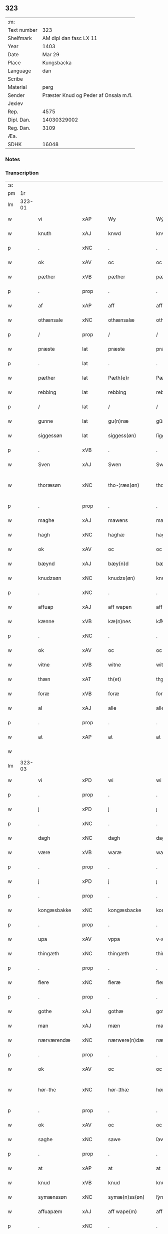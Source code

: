 ** 323
| :m:         |                                       |
| Text number |                                   323 |
| Shelfmark   |                AM dipl dan fasc LX 11 |
| Year        |                                  1403 |
| Date        |                                Mar 29 |
| Place       |                            Kungsbacka |
| Language    |                                   dan |
| Scribe      |                                       |
| Material    |                                  perg |
| Sender      | Præster Knud og Peder af Onsala m.fl. |
| Jexlev      |                                       |
| Rep.        |                                  4575 |
| Dipl. Dan.  |                           14030329002 |
| Reg. Dan.   |                                  3109 |
| Æa.         |                                       |
| SDHK        |                                 16048 |

*** Notes


*** Transcription
| :s: |        |                |                |   |   |                 |              |   |   |   |   |     |   |   |   |               |
| pm  |     1r |                |                |   |   |                 |              |   |   |   |   |     |   |   |   |               |
| lm  | 323-01 |                |                |   |   |                 |              |   |   |   |   |     |   |   |   |               |
| w   |        | vi             | xAP            |   |   | Wy              | Wẏ           |   |   |   |   | dan |   |   |   |        323-01 |
| w   |        | knuth          | xAJ            |   |   | knwd            | knwd         |   |   |   |   | dan |   |   |   |        323-01 |
| p   |        | .              | xNC            |   |   | .               | .            |   |   |   |   | dan |   |   |   |        323-01 |
| w   |        | ok             | xAV            |   |   | oc              | oc           |   |   |   |   | dan |   |   |   |        323-01 |
| w   |        | pæther         | xVB            |   |   | pæther          | pæther       |   |   |   |   | dan |   |   |   |        323-01 |
| p   |        | .              | prop           |   |   | .               | .            |   |   |   |   | dan |   |   |   |        323-01 |
| w   |        | af             | xAP            |   |   | aff             | aff          |   |   |   |   | dan |   |   |   |        323-01 |
| w   |        | othænsale      | xNC            |   |   | othænsalæ       | othænſalæ    |   |   |   |   | dan |   |   |   |        323-01 |
| p   |        | /              | prop           |   |   | /               | /            |   |   |   |   | dan |   |   |   |        323-01 |
| w   |        | præste         | lat            |   |   | præste          | præſte       |   |   |   |   | dan |   |   |   |        323-01 |
| p   |        | .              | lat            |   |   | .               | .            |   |   |   |   | dan |   |   |   |        323-01 |
| w   |        | pæther         | lat            |   |   | Pæth(e)r        | Pæthr̅        |   |   |   |   | dan |   |   |   |        323-01 |
| w   |        | rebbing        | lat            |   |   | rebbing         | rebbing      |   |   |   |   | dan |   |   |   |        323-01 |
| p   |        | /              | lat            |   |   | /               | /            |   |   |   |   | dan |   |   |   |        323-01 |
| w   |        | gunne          | lat            |   |   | gu(n)næ         | gu̅næ         |   |   |   |   | dan |   |   |   |        323-01 |
| w   |        | siggessøn      | lat            |   |   | siggess(øn)     | ſiggeſ      |   |   |   |   | dan |   |   |   |        323-01 |
| p   |        | .              | xVB            |   |   | .               | .            |   |   |   |   | dan |   |   |   |        323-01 |
| w   |        | Sven           | xAJ            |   |   | Swen            | Swe         |   |   |   |   | dan |   |   |   |        323-01 |
| w   |        | thoræsøn       | xNC            |   |   | tho-¦ræs(øn)    | tho-¦ræ     |   |   |   |   | dan |   |   |   | 323-01—323-02 |
| p   |        | .              | prop           |   |   | .               | .            |   |   |   |   | dan |   |   |   |        323-02 |
| w   |        | maghe          | xAJ            |   |   | mawens          | mawen       |   |   |   |   | dan |   |   |   |        323-02 |
| w   |        | hagh           | xNC            |   |   | haghæ           | haghæ        |   |   |   |   | dan |   |   |   |        323-02 |
| w   |        | ok             | xAV            |   |   | oc              | oc           |   |   |   |   | dan |   |   |   |        323-02 |
| w   |        | bæynd          | xAJ            |   |   | bæy(n)d         | bæy̅d         |   |   |   |   | dan |   |   |   |        323-02 |
| w   |        | knudzsøn       | xNC            |   |   | knudzs(øn)      | knudz       |   |   |   |   | dan |   |   |   |        323-02 |
| p   |        | .              | xNC            |   |   | .               | .            |   |   |   |   | dan |   |   |   |        323-02 |
| w   |        | affuap         | xAJ            |   |   | aff wapen       | aff wapen    |   |   |   |   | dan |   |   |   |        323-02 |
| w   |        | kænne          | xVB            |   |   | kæ(n)nes        | kæ̅ne        |   |   |   |   | dan |   |   |   |        323-02 |
| p   |        | .              | xNC            |   |   | .               | .            |   |   |   |   | dan |   |   |   |        323-02 |
| w   |        | ok             | xAV            |   |   | oc              | oc           |   |   |   |   | dan |   |   |   |        323-02 |
| w   |        | vitne          | xVB            |   |   | witne           | witne        |   |   |   |   | dan |   |   |   |        323-02 |
| w   |        | thæn           | xAT            |   |   | th(et)          | thꝫ          |   |   |   |   | dan |   |   |   |        323-02 |
| w   |        | foræ           | xVB            |   |   | foræ            | foræ         |   |   |   |   | dan |   |   |   |        323-02 |
| w   |        | al             | xAJ            |   |   | alle            | alle         |   |   |   |   | dan |   |   |   |        323-02 |
| p   |        | .              | prop           |   |   | .               | .            |   |   |   |   | dan |   |   |   |        323-02 |
| w   |        | at             | xAP            |   |   | at              | at           |   |   |   |   | dan |   |   |   |        323-02 |
| w   |        |                |                |   |   |                 |              |   |   |   |   | dan |   |   |   |        323-02 |
| lm  | 323-03 |                |                |   |   |                 |              |   |   |   |   |     |   |   |   |               |
| w   |        | vi             | xPD            |   |   | wi              | wi           |   |   |   |   | dan |   |   |   |        323-03 |
| p   |        | .              | prop           |   |   | .               | .            |   |   |   |   | dan |   |   |   |        323-03 |
| w   |        | j              | xPD            |   |   | j               | ȷ            |   |   |   |   | dan |   |   |   |        323-03 |
| p   |        | .              | xNC            |   |   | .               | .            |   |   |   |   | dan |   |   |   |        323-03 |
| w   |        | dagh           | xNC            |   |   | dagh            | dagh         |   |   |   |   | dan |   |   |   |        323-03 |
| w   |        | være           | xVB            |   |   | waræ            | waræ         |   |   |   |   | dan |   |   |   |        323-03 |
| p   |        | .              | prop           |   |   | .               | .            |   |   |   |   | dan |   |   |   |        323-03 |
| w   |        | j              | xPD            |   |   | j               | ȷ            |   |   |   |   | dan |   |   |   |        323-03 |
| p   |        | .              | prop           |   |   | .               | .            |   |   |   |   | dan |   |   |   |        323-03 |
| w   |        | kongæsbakke    | xNC            |   |   | kongæsbacke     | kongæſbacke  |   |   |   |   | dan |   |   |   |        323-03 |
| p   |        | .              | prop           |   |   | .               | .            |   |   |   |   | dan |   |   |   |        323-03 |
| w   |        | upa            | xAV            |   |   | vppa            | va          |   |   |   |   | dan |   |   |   |        323-03 |
| w   |        | thingæth       | xNC            |   |   | thingæth        | thingæth     |   |   |   |   | dan |   |   |   |        323-03 |
| p   |        | .              | prop           |   |   | .               | .            |   |   |   |   | dan |   |   |   |        323-03 |
| w   |        | flere          | xNC            |   |   | fleræ           | fleræ        |   |   |   |   | dan |   |   |   |        323-03 |
| p   |        | .              | prop           |   |   | .               | .            |   |   |   |   | dan |   |   |   |        323-03 |
| w   |        | gothe          | xAJ            |   |   | gothæ           | gothæ        |   |   |   |   | dan |   |   |   |        323-03 |
| w   |        | man            | xAJ            |   |   | mæn             | mæ          |   |   |   |   | dan |   |   |   |        323-03 |
| w   |        | nærværendæ     | xNC            |   |   | nærwere(n)dæ    | nærwere̅dæ    |   |   |   |   | dan |   |   |   |        323-03 |
| p   |        | .              | prop           |   |   | .               | .            |   |   |   |   | dan |   |   |   |        323-03 |
| w   |        | ok             | xAV            |   |   | oc              | oc           |   |   |   |   | dan |   |   |   |        323-03 |
| w   |        | hør–the        | xNC            |   |   | hør–¦thæ        | hør–¦thæ     |   |   |   |   | dan |   |   |   | 323-03-323-04 |
| p   |        | .              | prop           |   |   | .               | .            |   |   |   |   | dan |   |   |   |        323-04 |
| w   |        | ok             | xAV            |   |   | oc              | oc           |   |   |   |   | dan |   |   |   |        323-04 |
| w   |        | saghe          | xNC            |   |   | sawe            | ſawe         |   |   |   |   | dan |   |   |   |        323-04 |
| p   |        | .              | prop           |   |   | .               | .            |   |   |   |   | dan |   |   |   |        323-04 |
| w   |        | at             | xAP            |   |   | at              | at           |   |   |   |   | dan |   |   |   |        323-04 |
| w   |        | knud           | xVB            |   |   | knud            | knud         |   |   |   |   | dan |   |   |   |        323-04 |
| w   |        | symænssøn      | xNC            |   |   | symæ(n)ss(øn)   | ſẏmæ̅ſ       |   |   |   |   | dan |   |   |   |        323-04 |
| w   |        | affuapæm       | xAJ            |   |   | aff wape(m)     | aff wape̅     |   |   |   |   | dan |   |   |   |        323-04 |
| p   |        | .              | xNC            |   |   | .               | .            |   |   |   |   | dan |   |   |   |        323-04 |
| w   |        | vi             | xVB            |   |   | war             | war          |   |   |   |   | dan |   |   |   |        323-04 |
| p   |        | .              | prop           |   |   | .               | .            |   |   |   |   | dan |   |   |   |        323-04 |
| w   |        | j              | xPD            |   |   | j               | ȷ            |   |   |   |   | dan |   |   |   |        323-04 |
| p   |        | .              | prop           |   |   | .               | .            |   |   |   |   | dan |   |   |   |        323-04 |
| w   |        | dagh           | xNC            |   |   | dagh            | dagh         |   |   |   |   | dan |   |   |   |        323-04 |
| w   |        | upa            | xAV            |   |   | pa              | pa           |   |   |   |   | dan |   |   |   |        323-04 |
| w   |        | thæn           | xAT            |   |   | th(et)          | thꝫ          |   |   |   |   | dan |   |   |   |        323-04 |
| w   |        | samme          | xAJ            |   |   | sa(m)me         | ſa̅me         |   |   |   |   | dan |   |   |   |        323-04 |
| w   |        | thing          | xNC            |   |   | thing           | thing        |   |   |   |   | dan |   |   |   |        323-04 |
| p   |        | .              | prop           |   |   | .               | .            |   |   |   |   | dan |   |   |   |        323-04 |
| w   |        | ok             | xAV            |   |   | oc              | oc           |   |   |   |   | dan |   |   |   |        323-04 |
| w   |        | skøte          | xNC            |   |   | skøtæ           | ſkøtæ        |   |   |   |   | dan |   |   |   |        323-04 |
| p   |        | .              | xNC            |   |   | .               | .            |   |   |   |   | dan |   |   |   |        323-04 |
| w   |        | aff–hænde      | xAJ            |   |   | aff–¦hænde      | aff–¦hænde   |   |   |   |   | dan |   |   |   | 323-04-323-05 |
| p   |        | .              | xNC            |   |   | .               | .            |   |   |   |   | dan |   |   |   |        323-05 |
| w   |        | sælje          | xVB            |   |   | solde           | ſolde        |   |   |   |   | dan |   |   |   |        323-05 |
| p   |        | .              | prop           |   |   | .               | .            |   |   |   |   | dan |   |   |   |        323-05 |
| w   |        | ok             | xAV            |   |   | oc              | oc           |   |   |   |   | dan |   |   |   |        323-05 |
| w   |        | vplot          | xNC            |   |   | vplood          | vplood       |   |   |   |   | dan |   |   |   |        323-05 |
| p   |        | .              | xNC            |   |   | .               | .            |   |   |   |   | dan |   |   |   |        323-05 |
| w   |        | ærlik          | xAJ            |   |   | ærligh          | ærlıgh       |   |   |   |   | dan |   |   |   |        323-05 |
| w   |        | man            | xNC            |   |   | man             | ma          |   |   |   |   | dan |   |   |   |        323-05 |
| w   |        | hær            | xVB            |   |   | hær             | hær          |   |   |   |   | dan |   |   |   |        323-05 |
| w   |        | abram          | xVB            |   |   | Abram           | Abra        |   |   |   |   | dan |   |   |   |        323-05 |
| w   |        | brothersøn     | xNC            |   |   | broth(e)rs(øn)  | brothr̅      |   |   |   |   | dan |   |   |   |        323-05 |
| w   |        | riddere        | xNC            |   |   | ridd(er)        | ridd        |   |   |   |   | dan |   |   |   |        323-05 |
| p   |        | .              | prop           |   |   | .               | .            |   |   |   |   | dan |   |   |   |        323-05 |
| w   |        | sin            | xPD            |   |   | syn             | ſẏn          |   |   |   |   | dan |   |   |   |        323-05 |
| w   |        | garth          | xNC            |   |   | garth           | garth        |   |   |   |   | dan |   |   |   |        323-05 |
| p   |        | .              | xNC            |   |   | .               | .            |   |   |   |   | dan |   |   |   |        323-05 |
| w   |        | sum            | xPD            |   |   | so(m)           | ſo̅           |   |   |   |   | dan |   |   |   |        323-05 |
| w   |        | kalle          | xVB            |   |   | kalles          | kalle       |   |   |   |   | dan |   |   |   |        323-05 |
| lm  | 323-06 |                |                |   |   |                 |              |   |   |   |   |     |   |   |   |               |
| w   |        | hælle          | xVB            |   |   | hælles          | hælle       |   |   |   |   | dan |   |   |   |        323-06 |
| w   |        | agher          | xVB            |   |   | agher           | agher        |   |   |   |   | dan |   |   |   |        323-06 |
| p   |        | .              | prop           |   |   | .               | .            |   |   |   |   | dan |   |   |   |        323-06 |
| w   |        | j              | xPD            |   |   | j               | ȷ            |   |   |   |   | dan |   |   |   |        323-06 |
| p   |        | .              | prop           |   |   | .               | .            |   |   |   |   | dan |   |   |   |        323-06 |
| w   |        | fyære          | xNC            |   |   | fyæræ           | fyæræ        |   |   |   |   | dan |   |   |   |        323-06 |
| p   |        | .              | prop           |   |   | .               | .            |   |   |   |   | dan |   |   |   |        323-06 |
| w   |        | j              | xPD            |   |   | j               | ȷ            |   |   |   |   | dan |   |   |   |        323-06 |
| p   |        | .              | prop           |   |   | .               | .            |   |   |   |   | dan |   |   |   |        323-06 |
| w   |        | lyungemæsoken  | xNC            |   |   | lyu(n)gemæsoken | lyu̅gemæſoken |   |   |   |   | dan |   |   |   |        323-06 |
| p   |        | .              | prop           |   |   | .               | .            |   |   |   |   | dan |   |   |   |        323-06 |
| w   |        | met            | xAP            |   |   | m(et)           | ꝫ           |   |   |   |   | dan |   |   |   |        323-06 |
| w   |        | al             | xAJ            |   |   | alt             | alt          |   |   |   |   | dan |   |   |   |        323-06 |
| w   |        | thæn           | xAT            |   |   | th(et)          | thꝫ          |   |   |   |   | dan |   |   |   |        323-06 |
| w   |        | goths          | xNC            |   |   | gotz            | gotz         |   |   |   |   | dan |   |   |   |        323-06 |
| w   |        | sum            | xPD            |   |   | som             | ſo          |   |   |   |   | dan |   |   |   |        323-06 |
| w   |        | thæn           | xAV            |   |   | th(e)r          | thr̅          |   |   |   |   | dan |   |   |   |        323-06 |
| w   |        | tilligger      | xVB            |   |   | tilligg(er)     | tillıgg     |   |   |   |   | dan |   |   |   |        323-06 |
| p   |        | .              | prop           |   |   | .               | .            |   |   |   |   | dan |   |   |   |        323-06 |
| w   |        | ok             | xAV            |   |   | oc              | oc           |   |   |   |   | dan |   |   |   |        323-06 |
| w   |        | met            | xAP            |   |   | m(et)           | mꝫ           |   |   |   |   | dan |   |   |   |        323-06 |
| w   |        | al             | xAJ            |   |   | alle            | alle         |   |   |   |   | dan |   |   |   |        323-06 |
| w   |        | tilla–k        | xNC            |   |   | tilla–¦ghæ      | tilla–¦ghæ   |   |   |   |   | dan |   |   |   | 323-06-323-07 |
| p   |        | .              | prop           |   |   | .               | .            |   |   |   |   | dan |   |   |   |        323-07 |
| w   |        | uten           | xAV            |   |   | vden            | vden         |   |   |   |   | dan |   |   |   |        323-07 |
| w   |        | garth          | xNC            |   |   | garthz          | garthz       |   |   |   |   | dan |   |   |   |        323-07 |
| p   |        | .              | prop           |   |   | .               | .            |   |   |   |   | dan |   |   |   |        323-07 |
| w   |        | ok             | xAV            |   |   | oc              | oc           |   |   |   |   | dan |   |   |   |        323-07 |
| w   |        | innen          | xAP            |   |   | jnne(n)         | jnne̅         |   |   |   |   | dan |   |   |   |        323-07 |
| p   |        | .              | prop           |   |   | .               | .            |   |   |   |   | dan |   |   |   |        323-07 |
| w   |        | nar            | xAV            |   |   | nar             | nar          |   |   |   |   | dan |   |   |   |        323-07 |
| w   |        | by             | xNC            |   |   | byy             | bẏẏ          |   |   |   |   | dan |   |   |   |        323-07 |
| p   |        | .              | prop           |   |   | .               | .            |   |   |   |   | dan |   |   |   |        323-07 |
| w   |        | ok             | xAV            |   |   | oc              | oc           |   |   |   |   | dan |   |   |   |        323-07 |
| w   |        | fyærne         | xNC            |   |   | fyærne          | fyærne       |   |   |   |   | dan |   |   |   |        323-07 |
| p   |        | .              | xNC            |   |   | .               | .            |   |   |   |   | dan |   |   |   |        323-07 |
| w   |        | ænge           | xNC            |   |   | Enkte           | nkte        |   |   |   |   | dan |   |   |   |        323-07 |
| w   |        | unden          | xAP            |   |   | vnde(n)         | vnde̅         |   |   |   |   | dan |   |   |   |        323-07 |
| w   |        | tagith         | xVB            |   |   | tagith          | tagith       |   |   |   |   | dan |   |   |   |        323-07 |
| p   |        | .              | prop           |   |   | .               | .            |   |   |   |   | dan |   |   |   |        323-07 |
| w   |        | ok             | xAV            |   |   | oc              | oc           |   |   |   |   | dan |   |   |   |        323-07 |
| w   |        | thæn           | xAV            |   |   | th(e)r          | thr̅          |   |   |   |   | dan |   |   |   |        323-07 |
| w   |        | til            | xAP            |   |   | til             | til          |   |   |   |   | dan |   |   |   |        323-07 |
| w   |        | al             | xAJ            |   |   | alt             | alt          |   |   |   |   | dan |   |   |   |        323-07 |
| w   |        | thæn           | xAT            |   |   | th(et)          | thꝫ          |   |   |   |   | dan |   |   |   |        323-07 |
| lm  | 323-08 |                |                |   |   |                 |              |   |   |   |   |     |   |   |   |               |
| w   |        | goths          | xNC            |   |   | gotz            | gotz         |   |   |   |   | dan |   |   |   |        323-08 |
| p   |        | .              | prop           |   |   | .               | .            |   |   |   |   | dan |   |   |   |        323-08 |
| w   |        | sum            | xAV            |   |   | so(m)           | ſo̅           |   |   |   |   | dan |   |   |   |        323-08 |
| w   |        | hand           | xPD            |   |   | han             | ha          |   |   |   |   | dan |   |   |   |        323-08 |
| w   |        | hafthe         | xNC            |   |   | hafthe          | hafthe       |   |   |   |   | dan |   |   |   |        323-08 |
| p   |        | .              | prop           |   |   | .               | .            |   |   |   |   | dan |   |   |   |        323-08 |
| w   |        | j              | xPD            |   |   | j               | ȷ            |   |   |   |   | dan |   |   |   |        323-08 |
| p   |        | .              | prop           |   |   | .               | .            |   |   |   |   | dan |   |   |   |        323-08 |
| w   |        | fyære          | xNC            |   |   | fyæræ           | fyæræ        |   |   |   |   | dan |   |   |   |        323-08 |
| p   |        | .              | prop           |   |   | .               | .            |   |   |   |   | dan |   |   |   |        323-08 |
| w   |        | æ              | prop           |   |   | æ               | æ            |   |   |   |   | dan |   |   |   |        323-08 |
| p   |        | .              | prop           |   |   | .               | .            |   |   |   |   | dan |   |   |   |        323-08 |
| w   |        | hvar           | xAV            |   |   | hwr             | hwr          |   |   |   |   | dan |   |   |   |        323-08 |
| w   |        | thæn           | xAT            |   |   | th(et)          | thꝫ          |   |   |   |   | dan |   |   |   |        323-08 |
| w   |        | thæn           | xPD            |   |   | th(e)r          | thr̅          |   |   |   |   | dan |   |   |   |        323-08 |
| w   |        | ligje          | xVB            |   |   | ligg(er)        | ligg        |   |   |   |   | dan |   |   |   |        323-08 |
| w   |        | æller          | xNC            |   |   | æll(e)r         | ællr        |   |   |   |   | dan |   |   |   |        323-08 |
| w   |        | kunne          | xVB            |   |   | kan             | ka          |   |   |   |   | dan |   |   |   |        323-08 |
| w   |        | spyryhe        | xVB            |   |   | spøryes         | ſpørye      |   |   |   |   | dan |   |   |   |        323-08 |
| p   |        | .              | xNC            |   |   | .               | .            |   |   |   |   | dan |   |   |   |        323-08 |
| w   |        | j              | xPD            |   |   | j               | ȷ            |   |   |   |   | dan |   |   |   |        323-08 |
| p   |        | .              | xNC            |   |   | .               | .            |   |   |   |   | dan |   |   |   |        323-08 |
| w   |        | fornefnde      | xVB            |   |   | for(nefnde)     | foꝛͩ         |   |   |   |   | dan |   |   |   |        323-08 |
| w   |        | fyære          | xNC            |   |   | fyæræ           | fẏæræ        |   |   |   |   | dan |   |   |   |        323-08 |
| p   |        | .              | prop           |   |   | .               | .            |   |   |   |   | dan |   |   |   |        323-08 |
| w   |        | fran           | prop           |   |   | fran            | fra         |   |   |   |   | dan |   |   |   |        323-08 |
| lm  | 323-09 |                |                |   |   |                 |              |   |   |   |   |     |   |   |   |               |
| w   |        | sik            | xNC            |   |   | sægh            | ſægh         |   |   |   |   | dan |   |   |   |        323-09 |
| w   |        | ok             | xAV            |   |   | oc              | oc           |   |   |   |   | dan |   |   |   |        323-09 |
| w   |        | sin            | xPD            |   |   | sine            | ſine         |   |   |   |   | dan |   |   |   |        323-09 |
| w   |        | arfvinge       | xNC            |   |   | arfwinge        | arfwinge     |   |   |   |   | dan |   |   |   |        323-09 |
| p   |        | .              | xNC            |   |   | .               | .            |   |   |   |   | dan |   |   |   |        323-09 |
| w   |        | vnder          | xNC            |   |   | vnd(er)         | vnd         |   |   |   |   | dan |   |   |   |        323-09 |
| w   |        | fornefnde      | xVB            |   |   | for(nefnde)     | forͩͤ          |   |   |   |   | dan |   |   |   |        323-09 |
| w   |        | hær            | xNC            |   |   | hær             | hær          |   |   |   |   | dan |   |   |   |        323-09 |
| w   |        | abram          | xNC            |   |   | Abram           | Abra        |   |   |   |   | dan |   |   |   |        323-09 |
| p   |        | .              | prop           |   |   | .               | .            |   |   |   |   | dan |   |   |   |        323-09 |
| w   |        | ok             | xAV            |   |   | oc              | oc           |   |   |   |   | dan |   |   |   |        323-09 |
| w   |        | han            | xPD            |   |   | hans            | han         |   |   |   |   | dan |   |   |   |        323-09 |
| p   |        | .              | prop           |   |   | .               | .            |   |   |   |   | dan |   |   |   |        323-09 |
| w   |        | arfvinge       | xVB            |   |   | arfwinge        | arfwinge     |   |   |   |   | dan |   |   |   |        323-09 |
| w   |        | til            | xAP            |   |   | til             | til          |   |   |   |   | dan |   |   |   |        323-09 |
| w   |        | eværdelct      | prop           |   |   | Ew(er)delict    | wdelict    |   |   |   |   | dan |   |   |   |        323-09 |
| w   |        | eghe           | xAJ            |   |   | eghe            | eghe         |   |   |   |   | dan |   |   |   |        323-09 |
| p   |        | .              | xNC            |   |   | .               | .            |   |   |   |   | dan |   |   |   |        323-09 |
| lm  | 323-10 |                |                |   |   |                 |              |   |   |   |   |     |   |   |   |               |
| w   |        | ok             | xAV            |   |   | oc              | oc           |   |   |   |   | dan |   |   |   |        323-10 |
| w   |        | kændes         | xVB            |   |   | kændes          | kænde       |   |   |   |   | dan |   |   |   |        323-10 |
| p   |        | .              | prop           |   |   | .               | .            |   |   |   |   | dan |   |   |   |        323-10 |
| w   |        | hand           | xPD            |   |   | han             | ha          |   |   |   |   | dan |   |   |   |        323-10 |
| w   |        | thæn           | xAV            |   |   | th(e)r          | thr̅          |   |   |   |   | dan |   |   |   |        323-10 |
| w   |        | upa            | xAV            |   |   | pa              | pa           |   |   |   |   | dan |   |   |   |        323-10 |
| p   |        | .              | prop           |   |   | .               | .            |   |   |   |   | dan |   |   |   |        323-10 |
| w   |        | thinget        | xNC            |   |   | thinget         | thinget      |   |   |   |   | dan |   |   |   |        323-10 |
| p   |        | .              | xNC            |   |   | .               | .            |   |   |   |   | dan |   |   |   |        323-10 |
| w   |        | at             | xAP            |   |   | at              | at           |   |   |   |   | dan |   |   |   |        323-10 |
| w   |        | fornefnde      | xVB            |   |   | for(nefnde)     | foꝛͩͤ          |   |   |   |   | dan |   |   |   |        323-10 |
| w   |        | hær            | xNC            |   |   | h(er)           | h̅            |   |   |   |   | dan |   |   |   |        323-10 |
| p   |        | .              | xNC            |   |   | .               | .            |   |   |   |   | dan |   |   |   |        323-10 |
| w   |        |                |                |   |   |                 |              |   |   |   |   | dan |   |   |   |        323-10 |
| w   |        | abram          | lat            |   |   | Abram           | Abra        |   |   |   |   | dan |   |   |   |        323-10 |
| p   |        | .              | xNC            |   |   | .               | .            |   |   |   |   | dan |   |   |   |        323-10 |
| w   |        | have           | xVB            |   |   | haw(er)         | haw         |   |   |   |   | dan |   |   |   |        323-10 |
| p   |        | .              | xVB            |   |   | .               | .            |   |   |   |   | dan |   |   |   |        323-10 |
| w   |        | j              | xPD            |   |   | j               | ȷ            |   |   |   |   | dan |   |   |   |        323-10 |
| p   |        | .              | prop           |   |   | .               | .            |   |   |   |   | dan |   |   |   |        323-10 |
| w   |        | han            | xPD            |   |   | hans            | han         |   |   |   |   | dan |   |   |   |        323-10 |
| w   |        | mindre         | xNC            |   |   | mi(n)næ         | mi̅næ         |   |   |   |   | dan |   |   |   |        323-10 |
| p   |        | .              | prop           |   |   | .               | .            |   |   |   |   | dan |   |   |   |        323-10 |
| w   |        | thæn           | xAV            |   |   | th(e)r          | thr̅          |   |   |   |   | dan |   |   |   |        323-10 |
| w   |        | sva            | xAV            |   |   | swo             | ſwo          |   |   |   |   | dan |   |   |   |        323-10 |
| w   |        | fo–ræ          | xNC            |   |   | fo–¦ræ          | fo–¦ræ       |   |   |   |   | dan |   |   |   | 323-10-323-11 |
| w   |        | blevie         | xVB            |   |   | blewit          | blewit       |   |   |   |   | dan |   |   |   |        323-11 |
| p   |        | .              | prop           |   |   | .               | .            |   |   |   |   | dan |   |   |   |        323-11 |
| w   |        | thæn           | xAT            |   |   | th(et)          | thꝫ          |   |   |   |   | dan |   |   |   |        323-11 |
| w   |        | han            | xPD            |   |   | hano(m)         | hano̅         |   |   |   |   | dan |   |   |   |        323-11 |
| w   |        | væl            | xNC            |   |   | wæl             | wæl          |   |   |   |   | dan |   |   |   |        323-11 |
| p   |        | .              | xNC            |   |   | .               | .            |   |   |   |   | dan |   |   |   |        323-11 |
| w   |        | atnøghe        | xNC            |   |   | atnøgher        | atnøgher     |   |   |   |   | dan |   |   |   |        323-11 |
| w   |        | foræ           | xVB            |   |   | foræ            | foræ         |   |   |   |   | dan |   |   |   |        323-11 |
| w   |        | al             | xAJ            |   |   | alt             | alt          |   |   |   |   | dan |   |   |   |        323-11 |
| w   |        | thæn           | xAT            |   |   | th(et)          | thꝫ          |   |   |   |   | dan |   |   |   |        323-11 |
| w   |        | fornefnde      | xVB            |   |   | for(nefnde)     | foꝛͩͤ          |   |   |   |   | dan |   |   |   |        323-11 |
| w   |        | goths          | xNC            |   |   | gotz            | gotz         |   |   |   |   | dan |   |   |   |        323-11 |
| p   |        | .              | xAJ            |   |   | .               | .            |   |   |   |   | dan |   |   |   |        323-11 |
| w   |        | svosom         | xNC            |   |   | Swosom          | woso       |   |   |   |   | dan |   |   |   |        323-11 |
| w   |        | num            | xAV            |   |   | nu              | nu           |   |   |   |   | dan |   |   |   |        323-11 |
| w   |        | foræ           | xVB            |   |   | foræ            | foræ         |   |   |   |   | dan |   |   |   |        323-11 |
| w   |        | være           | prop           |   |   | ær              | ær           |   |   |   |   | dan |   |   |   |        323-11 |
| lm  | 323-12 |                |                |   |   |                 |              |   |   |   |   |     |   |   |   |               |
| w   |        | sakth          | xNC            |   |   | sakth           | ſakth        |   |   |   |   | dan |   |   |   |        323-12 |
| p   |        | .              | prop           |   |   | .               | .            |   |   |   |   | dan |   |   |   |        323-12 |
| w   |        | sva            | xAV            |   |   | swo             | ſwo          |   |   |   |   | dan |   |   |   |        323-12 |
| w   |        | høre           | xVB            |   |   | hørthe          | hørthe       |   |   |   |   | dan |   |   |   |        323-12 |
| w   |        | vi             | xPD            |   |   | wi              | wi           |   |   |   |   | dan |   |   |   |        323-12 |
| p   |        | .              | prop           |   |   | .               | .            |   |   |   |   | dan |   |   |   |        323-12 |
| w   |        | ok             | xAV            |   |   | oc              | oc           |   |   |   |   | dan |   |   |   |        323-12 |
| w   |        | saghe          | xNC            |   |   | sawe            | ſawe         |   |   |   |   | dan |   |   |   |        323-12 |
| p   |        | .              | xNC            |   |   | .               | .            |   |   |   |   | dan |   |   |   |        323-12 |
| w   |        | j              | xPD            |   |   | j               | ȷ            |   |   |   |   | dan |   |   |   |        323-12 |
| p   |        | .              | xVB            |   |   | .               | .            |   |   |   |   | dan |   |   |   |        323-12 |
| w   |        | al             | xVB            |   |   | allæ            | allæ         |   |   |   |   | dan |   |   |   |        323-12 |
| w   |        | mate           | xNC            |   |   | madæ            | madæ         |   |   |   |   | dan |   |   |   |        323-12 |
| p   |        | .              | prop           |   |   | .               | .            |   |   |   |   | dan |   |   |   |        323-12 |
| w   |        | at             | xAP            |   |   | at              | at           |   |   |   |   | dan |   |   |   |        323-12 |
| w   |        | sva            | xAV            |   |   | swo             | ſwo          |   |   |   |   | dan |   |   |   |        323-12 |
| w   |        | sche           | xNC            |   |   | schedhæ         | ſchedhæ      |   |   |   |   | dan |   |   |   |        323-12 |
| p   |        | .              | prop           |   |   | .               | .            |   |   |   |   | dan |   |   |   |        323-12 |
| w   |        | ok             | xAV            |   |   | oc              | oc           |   |   |   |   | dan |   |   |   |        323-12 |
| w   |        | thæn           | xNC            |   |   | thæs            | thæ         |   |   |   |   | dan |   |   |   |        323-12 |
| w   |        | til            | xAP            |   |   | til             | til          |   |   |   |   | dan |   |   |   |        323-12 |
| w   |        | vitne          | xNC            |   |   | witne           | witne        |   |   |   |   | dan |   |   |   |        323-12 |
| w   |        | tha            | xAV            |   |   | tha             | tha          |   |   |   |   | dan |   |   |   |        323-12 |
| lm  | 323-13 |                |                |   |   |                 |              |   |   |   |   |     |   |   |   |               |
| w   |        | hænge          | xVB            |   |   | hænge           | hænge        |   |   |   |   | dan |   |   |   |        323-13 |
| w   |        | vi             | xPD            |   |   | wi              | wi           |   |   |   |   | dan |   |   |   |        323-13 |
| w   |        | al             | xAJ            |   |   | alle            | alle         |   |   |   |   | dan |   |   |   |        323-13 |
| w   |        | fornefnde      | xAV            |   |   | for(nefnde)     | foꝛͩͤ          |   |   |   |   | dan |   |   |   |        323-13 |
| w   |        | være           | lat            |   |   | waræ            | waræ         |   |   |   |   | dan |   |   |   |        323-13 |
| w   |        | jnzigle        | lat            |   |   | Jnzigle         | Jnzigle      |   |   |   |   | dan |   |   |   |        323-13 |
| w   |        | foræ           | lat            |   |   | foræ            | foræ         |   |   |   |   | dan |   |   |   |        323-13 |
| w   |        | thænne         | lat            |   |   | th(et)tæ        | thꝫtæ        |   |   |   |   | dan |   |   |   |        323-13 |
| w   |        | vitnesbreff    | lat            |   |   | witnesbreff     | witneſbreff  |   |   |   |   | dan |   |   |   |        323-13 |
| p   |        | .              | lat            |   |   | .               | .            |   |   |   |   | dan |   |   |   |        323-13 |
| w   |        | Datum          | lat            |   |   | Datu(m)         | Datu̅         |   |   |   |   | lat |   |   |   |        323-13 |
| w   |        | Anno           | lat            |   |   | Anno            | Anno         |   |   |   |   | lat |   |   |   |        323-13 |
| w   |        | domin          | lat            |   |   | d(omi)nj        | dn̅ȷ          |   |   |   |   | lat |   |   |   |        323-13 |
| n   |        | m              | rom            |   |   | m°              | °           |   |   |   |   | lat |   |   |   |        323-13 |
| p   |        | °.             | xVB            |   |   | .               | .            |   |   |   |   | lat |   |   |   |        323-13 |
| n   |        | cd             | lat            |   |   | cd°             | cd°          |   |   |   |   | lat |   |   |   |        323-13 |
| lm  | 323-14 |                |                |   |   |                 |              |   |   |   |   |     |   |   |   |               |
| w   |        | °tercio        | xVB            |   |   | t(er)cio        | tcio        |   |   |   |   | lat |   |   |   |        323-14 |
| p   |        | .              | lat            |   |   | .               | .            |   |   |   |   | lat |   |   |   |        323-14 |
| w   |        | feria          | lat            |   |   | feria           | feria        |   |   |   |   | lat |   |   |   |        323-14 |
| w   |        | quinta         | lat            |   |   | q(ui)nta        | q&pk;nta     |   |   |   |   | lat |   |   |   |        323-14 |
| p   |        | .              | xVB            |   |   | .               | .            |   |   |   |   | lat |   |   |   |        323-14 |
| w   |        | proxima        | lat            |   |   | proxima         | proxima      |   |   |   |   | lat |   |   |   |        323-14 |
| p   |        | .              | lat            |   |   | .               | .            |   |   |   |   | lat |   |   |   |        323-14 |
| w   |        | ante           | lat            |   |   | an(te)          | a̅           |   |   |   |   | lat |   |   |   |        323-14 |
| w   |        | dominica       | lat            |   |   | d(omi)nicam     | dn̅ıca       |   |   |   |   | lat |   |   |   |        323-14 |
| w   |        | qua            | lat            |   |   | qua             | qua          |   |   |   |   | lat |   |   |   |        323-14 |
| w   |        | cantatur       | lat            |   |   | Cantatur        | Canta       |   |   |   |   | lat |   |   |   |        323-14 |
| w   |        | officium       | lat            |   |   | offi(cium)      | offıͫ         |   |   |   |   | lat |   |   |   |        323-14 |
| w   |        | Judica         | lat            |   |   | Judica          | Judica       |   |   |   |   | lat |   |   |   |        323-14 |
| p   |        | .              | xVB            |   |   | .               | .            |   |   |   |   | dan |   |   |   |        323-14 |
| :e: |        |                |                |   |   |                 |              |   |   |   |   |     |   |   |   |               |



